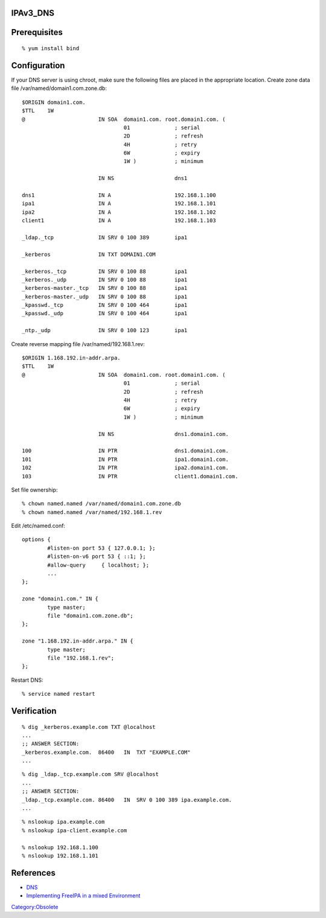 IPAv3_DNS
=========

Prerequisites
=============

::

   % yum install bind

Configuration
=============

If your DNS server is using chroot, make sure the following files are
placed in the appropriate location. Create zone data file
/var/named/domain1.com.zone.db:

::

   $ORIGIN domain1.com.
   $TTL    1W
   @                       IN SOA  domain1.com. root.domain1.com. (
                                   01              ; serial
                                   2D              ; refresh
                                   4H              ; retry
                                   6W              ; expiry
                                   1W )            ; minimum

                           IN NS                   dns1

   dns1                    IN A                    192.168.1.100
   ipa1                    IN A                    192.168.1.101
   ipa2                    IN A                    192.168.1.102
   client1                 IN A                    192.168.1.103

   _ldap._tcp              IN SRV 0 100 389        ipa1

   _kerberos               IN TXT DOMAIN1.COM

   _kerberos._tcp          IN SRV 0 100 88         ipa1
   _kerberos._udp          IN SRV 0 100 88         ipa1
   _kerberos-master._tcp   IN SRV 0 100 88         ipa1
   _kerberos-master._udp   IN SRV 0 100 88         ipa1
   _kpasswd._tcp           IN SRV 0 100 464        ipa1
   _kpasswd._udp           IN SRV 0 100 464        ipa1

   _ntp._udp               IN SRV 0 100 123        ipa1

Create reverse mapping file /var/named/192.168.1.rev:

::

   $ORIGIN 1.168.192.in-addr.arpa.
   $TTL    1W
   @                       IN SOA  domain1.com. root.domain1.com. (
                                   01              ; serial
                                   2D              ; refresh
                                   4H              ; retry
                                   6W              ; expiry
                                   1W )            ; minimum

                           IN NS                   dns1.domain1.com.

   100                     IN PTR                  dns1.domain1.com.
   101                     IN PTR                  ipa1.domain1.com.
   102                     IN PTR                  ipa2.domain1.com.
   103                     IN PTR                  client1.domain1.com.

Set file ownership:

::

   % chown named.named /var/named/domain1.com.zone.db
   % chown named.named /var/named/192.168.1.rev

Edit /etc/named.conf:

::

   options {
           #listen-on port 53 { 127.0.0.1; };
           #listen-on-v6 port 53 { ::1; };
           #allow-query     { localhost; };
           ...
   };

   zone "domain1.com." IN {
           type master;
           file "domain1.com.zone.db";
   };

   zone "1.168.192.in-addr.arpa." IN {
           type master;
           file "192.168.1.rev";
   };

Restart DNS:

::

   % service named restart

Verification
============

::

   % dig _kerberos.example.com TXT @localhost
   ...
   ;; ANSWER SECTION:
   _kerberos.example.com.  86400   IN  TXT "EXAMPLE.COM"
   ...

::

   % dig _ldap._tcp.example.com SRV @localhost
   ...
   ;; ANSWER SECTION:
   _ldap._tcp.example.com. 86400   IN  SRV 0 100 389 ipa.example.com.
   ...

::

   % nslookup ipa.example.com
   % nslookup ipa-client.example.com

   % nslookup 192.168.1.100
   % nslookup 192.168.1.101

References
==========

-  `DNS <http://freeipa.org/page/InstallAndDeploy#DNS>`__
-  `Implementing FreeIPA in a mixed
   Environment <http://www.freeipa.org/page/Implementing_FreeIPA_in_a_mixed_Environment_Windows-Linux_-_Step_by_step>`__

`Category:Obsolete <Category:Obsolete>`__
